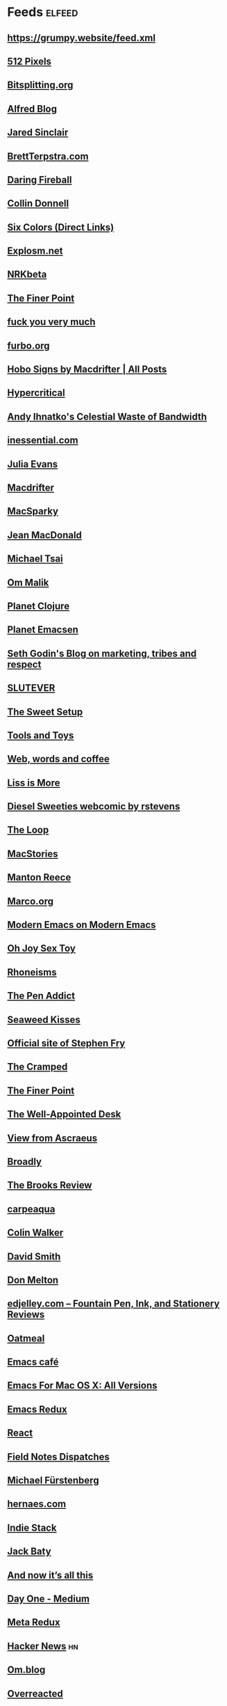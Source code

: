 * Feeds                                                              :elfeed:
** https://grumpy.website/feed.xml
** [[http://512pixels.net/feed][512 Pixels]]
** [[http://bitsplitting.org/feed/][Bitsplitting.org]]
** [[http://blog.alfredapp.com/feed/][Alfred Blog]]
** [[http://blog.jaredsinclair.com/rss?1][Jared Sinclair]]
** [[http://brettterpstra.com/atom.xml][BrettTerpstra.com]]
** [[http://daringfireball.net/index.xml][Daring Fireball]]
** [[http://feedpress.me/collindonnell][Collin Donnell]]
** [[http://feedpress.me/sixcolors-direct][Six Colors (Direct Links)]]
** [[http://feeds.feedburner.com/Explosm][Explosm.net]]
** [[http://feeds.feedburner.com/nrkbeta-alt][NRKbeta]]
** [[http://feeds.feedburner.com/thefinerpoint/Pfxr][The Finer Point]]
** [[http://fuckyouverymuch.dk/rss][fuck you very much]]
** [[http://furbo.org/feed/][furbo.org]]
** [[http://hobosigns.macdrifter.com/feeds/all.atom][Hobo Signs by Macdrifter | All Posts]]
** [[http://hypercritical.co/feeds/main][Hypercritical]]
** [[http://ihnatko.com/feed/][Andy Ihnatko's Celestial Waste of Bandwidth]]
** [[http://inessential.com/xml/rss.xml][inessential.com]]
** [[http://jvns.ca/atom.xml][Julia Evans]]
** [[http://macdrifter.com/feeds/all.atom.xml][Macdrifter]]
** [[http://macsparky.com/blog?format=rss][MacSparky]]
** [[http://micro.welltempered.net/feed.xml][Jean MacDonald]]
** [[http://mjtsai.com/blog/feed/][Michael Tsai]]
** [[http://om.co/feed/][Om Malik]]
** [[http://planet.clojure.in/atom.xml][Planet Clojure]]
** [[http://planet.emacsen.org/atom.xml][Planet Emacsen]]
** [[http://sethgodin.typepad.com/seths_blog/atom.xml][Seth Godin's Blog on marketing, tribes and respect]]
** [[http://slutever.com/feed/][SLUTEVER]]
** [[http://thesweetsetup.com/feed/][The Sweet Setup]]
** [[http://toolsandtoys.net/feed/][Tools and Toys]]
** [[http://www.asbjornenge.com/wwc/rss.xml][Web, words and coffee]]
** [[http://www.caseyliss.com/rss][Liss is More]]
** [[http://www.dieselsweeties.com/ds-unifeed.xml][Diesel Sweeties webcomic by rstevens]]
** [[http://www.loopinsight.com/feed/][The Loop]]
** [[http://www.macstories.net/feed/][MacStories]]
** [[http://www.manton.org/rss.xml][Manton Reece]]
** [[http://www.marco.org/rss][Marco.org]]
** [[http://www.modernemacs.com/index.xml][Modern Emacs on Modern Emacs]]
** [[http://www.ohjoysextoy.com/feed/][Oh Joy Sex Toy]]
** [[http://www.patrickrhone.net/feed/json/][Rhoneisms]]
** [[http://www.penaddict.com/blog?format=rss][The Pen Addict]]
** [[http://www.seaweedkisses.com/feeds/posts/default][Seaweed Kisses]]
** [[http://www.stephenfry.com/feed/][Official site of Stephen Fry]]
** [[http://www.thecramped.com/feed/][The Cramped]]
** [[http://www.thefinerpoint.net/?format=rss][The Finer Point]]
** [[http://www.wellappointeddesk.com/feed/][The Well-Appointed Desk]]
** [[https://ascraeus.org/index.xml][View from Ascraeus]]
** [[https://broadly.vice.com/en_us/rss][Broadly]]
** [[https://brooksreview.net/feed/][The Brooks Review]]
** [[https://carpeaqua.com/rss/][carpeaqua]]
** [[https://colinwalker.blog/feed/json/][Colin Walker]]
** [[https://david-smith.org/atom.xml][David Smith]]
** [[https://donmelton.com/rss.xml][Don Melton]]
** [[https://edjelley.com/feed/][edjelley.com – Fountain Pen, Ink, and Stationery Reviews]]
** [[https://eli.li/rss/][Oatmeal]]
** [[https://emacs.cafe/feed.xml][Emacs café]]
** [[https://emacsformacosx.com/atom/daily][Emacs For Mac OS X: All Versions]]
** [[https://emacsredux.com/atom.xml][Emacs Redux]]
** [[https://facebook.github.io/react/feed.xml][React]]
** [[https://fieldnotesbrand.com/feed.rss][Field Notes Dispatches]]
** [[https://furstenberg.co/feed.xml][Michael Fürstenberg]]
** [[https://hernaes.com/feed/][hernaes.com]]
** [[https://indiestack.com/feed/][Indie Stack]]
** [[https://jack.baty.net/feed/][Jack Baty]]
** [[https://leancrew.com/all-this/feed.json][And now it’s all this]]
** [[https://medium.com/feed/day-one][Day One - Medium]]
** [[https://metaredux.com/feed.xml][Meta Redux]]
** [[https://news.ycombinator.com/rss][Hacker News]] :hn:
** [[https://om.blog/feed/][Om.blog]]
** [[https://overreacted.io/rss.xml][Overreacted]]
** [[https://prettygoodhat.com/index.xml][Pretty Good Hat]]
** [[https://stratechery.com/feed/][Stratechery by Ben Thompson]]
** [[https://www.baty.blog/feed.rss][Jack Baty's Weblog]]
** [[https://www.baty.net/index.xml][Jack Baty's Blog]]
** [[https://www.cheribaker.com/feed/][Cheri Baker]]
** [[https://www.joelonsoftware.com/feed/][Joel on Software]]
** [[https://www.masteringemacs.org/feed][Mastering Emacs]]
** [[https://www.pornhub.com/insights/feed][Pornhub Insights]]
** [[https://www.rosemaryorchard.com/blog.rss][Rosemary Orchard]]
** [[https://www.rousette.org.uk/index.xml][but she's a girl...]]
** [[https://www.yogabycandace.com/blog?format=RSS][Blog - YOGABYCANDACE]]
** [[https://micro.blog/feeds/hjertnes.xml][Micro.blog - hjertnes timeline]] :mb:
